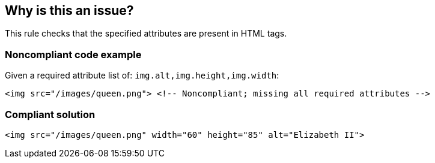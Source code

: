 == Why is this an issue?

This rule checks that the specified attributes are present in HTML tags.


=== Noncompliant code example

Given a required attribute list of: ``++img.alt,img.height,img.width++``:

[source,html]
----
<img src="/images/queen.png"> <!-- Noncompliant; missing all required attributes -->
----


=== Compliant solution

[source,html]
----
<img src="/images/queen.png" width="60" height="85" alt="Elizabeth II">
----


ifdef::env-github,rspecator-view[]

'''
== Implementation Specification
(visible only on this page)

=== Message

Add the missing "xxx" attribute to element "yyy".


=== Parameters

.attributes
****

Comma-separated list of tag.attributes that are required. E.G. specify img.alt to require an "alt" attribute in an "img" tag.
****


'''
== Comments And Links
(visible only on this page)

=== on 22 Aug 2014, 10:22:35 Freddy Mallet wrote:
My feedback @Ann:

* I would remove the SQALE mapping because the current one might be misleading
* The default values of the 'attributes' property is missing

=== on 25 Aug 2014, 14:03:41 Ann Campbell wrote:
In the interest of completeness: this RSpec created to document an existing rule in the Web plugin which is neither fish nor fowl (i.e. not a template rule and no defaults)

endif::env-github,rspecator-view[]

